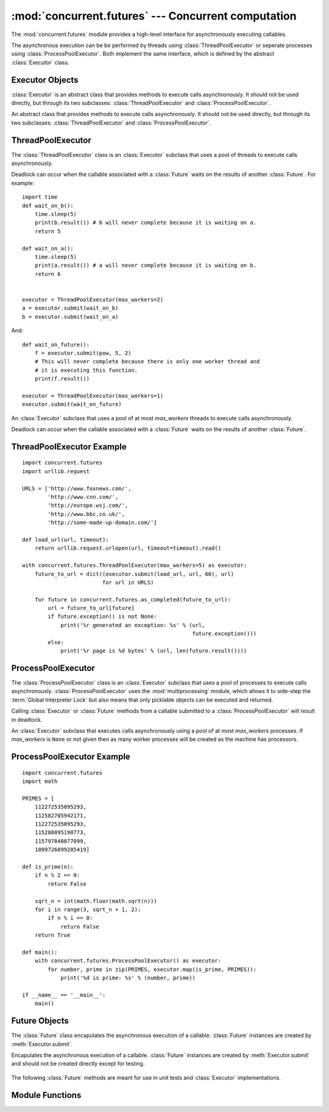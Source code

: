 :mod:`concurrent.futures` --- Concurrent computation
====================================================

.. module:: concurrent.futures
   :synopsis: Execute computations concurrently using threads or processes.

The :mod:`concurrent.futures` module provides a high-level interface for
asynchronously executing callables.

The asynchronous execution can be be performed by threads using
:class:`ThreadPoolExecutor` or seperate processes using
:class:`ProcessPoolExecutor`. Both implement the same interface, which is
defined by the abstract :class:`Executor` class.

Executor Objects
^^^^^^^^^^^^^^^^

:class:`Executor` is an abstract class that provides methods to execute calls
asynchronously. It should not be used directly, but through its two
subclasses: :class:`ThreadPoolExecutor` and :class:`ProcessPoolExecutor`.

.. class:: Executor()

   An abstract class that provides methods to execute calls asynchronously. It
   should not be used directly, but through its two subclasses:
   :class:`ThreadPoolExecutor` and :class:`ProcessPoolExecutor`.

    .. method:: submit(fn, *args, **kwargs)

       Schedules the callable to be executed as *fn*(*\*args*, *\*\*kwargs*) and
       returns a :class:`Future` representing the execution of the callable.

       ::

        with ThreadPoolExecutor(max_workers=1) as executor:
            future = executor.submit(pow, 323, 1235)
            print(future.result())

    .. method:: map(func, *iterables, timeout=None)

       Equivalent to `map(*func*, *\*iterables*)` but func is executed
       asynchronously and several calls to *func* may be made concurrently. The
       returned iterator raises a :exc:`TimeoutError` if :meth:`__next__()` is
       called and the result isn't available after *timeout* seconds from the
       original call to :meth:`Executor.map()`. *timeout* can be an int or
       float. If *timeout* is not specified or ``None`` then there is no limit
       to the wait time. If a call raises an exception then that exception will
       be raised when its value is retrieved from the iterator.

    .. method:: shutdown(wait=True)

       Signal the executor that it should free any resources that it is using
       when the currently pending futures are done executing. Calls to
       :meth:`Executor.submit` and :meth:`Executor.map` made after shutdown will
       raise :exc:`RuntimeError`.

       If *wait* is `True` then this method will not return until all the
       pending futures are done executing and the resources associated with the
       executor have been freed. If *wait* is `False` then this method will
       return immediately and the resources associated with the executor will
       be freed when all pending futures are done executing. Regardless of the
       value of *wait*, the entire Python program will not exit until all
       pending futures are done executing.

       You can avoid having to call this method explicitly if you use the `with`
       statement, which will shutdown the `Executor` (waiting as if
       `Executor.shutdown` were called with *wait* set to `True`):

       ::

        import shutil
        with ThreadPoolExecutor(max_workers=4) as e:
            e.submit(shutil.copy, 'src1.txt', 'dest1.txt')
            e.submit(shutil.copy, 'src2.txt', 'dest2.txt')
            e.submit(shutil.copy, 'src3.txt', 'dest3.txt')
            e.submit(shutil.copy, 'src3.txt', 'dest4.txt')

ThreadPoolExecutor
^^^^^^^^^^^^^^^^^^

The :class:`ThreadPoolExecutor` class is an :class:`Executor` subclass that uses
a pool of threads to execute calls asynchronously.

Deadlock can occur when the callable associated with a :class:`Future` waits on
the results of another :class:`Future`. For example:

::

    import time
    def wait_on_b():
        time.sleep(5)
        print(b.result()) # b will never complete because it is waiting on a.
        return 5

    def wait_on_a():
        time.sleep(5)
        print(a.result()) # a will never complete because it is waiting on b.
        return 6


    executor = ThreadPoolExecutor(max_workers=2)
    a = executor.submit(wait_on_b)
    b = executor.submit(wait_on_a)

And:

::

    def wait_on_future():
        f = executor.submit(pow, 5, 2)
        # This will never complete because there is only one worker thread and
        # it is executing this function.
        print(f.result())

    executor = ThreadPoolExecutor(max_workers=1)
    executor.submit(wait_on_future)


.. class:: ThreadPoolExecutor(max_workers)

   An :class:`Executor` subclass that uses a pool of at most *max_workers*
   threads to execute calls asynchronously.

   Deadlock can occur when the callable associated with a :class:`Future` waits
   on the results of another :class:`Future`.

.. _threadpoolexecutor-example:

ThreadPoolExecutor Example
^^^^^^^^^^^^^^^^^^^^^^^^^^
::

    import concurrent.futures
    import urllib.request

    URLS = ['http://www.foxnews.com/',
            'http://www.cnn.com/',
            'http://europe.wsj.com/',
            'http://www.bbc.co.uk/',
            'http://some-made-up-domain.com/']

    def load_url(url, timeout):
        return urllib.request.urlopen(url, timeout=timeout).read()

    with concurrent.futures.ThreadPoolExecutor(max_workers=5) as executor:
        future_to_url = dict((executor.submit(load_url, url, 60), url)
                             for url in URLS)

        for future in concurrent.futures.as_completed(future_to_url):
            url = future_to_url[future]
            if future.exception() is not None:
                print('%r generated an exception: %s' % (url,
                                                         future.exception()))
            else:
                print('%r page is %d bytes' % (url, len(future.result())))


ProcessPoolExecutor
^^^^^^^^^^^^^^^^^^^

The :class:`ProcessPoolExecutor` class is an :class:`Executor` subclass that
uses a pool of processes to execute calls asynchronously.
:class:`ProcessPoolExecutor` uses the :mod:`multiprocessing` module, which
allows it to side-step the :term:`Global Interpreter Lock` but also means that
only picklable objects can be executed and returned.

Calling :class:`Executor` or :class:`Future` methods from a callable submitted
to a :class:`ProcessPoolExecutor` will result in deadlock.

.. class:: ProcessPoolExecutor(max_workers=None)

   An :class:`Executor` subclass that executes calls asynchronously using a
   pool of at most *max_workers* processes. If *max_workers* is ``None`` or
   not given then as many worker processes will be created as the machine has
   processors.

.. _processpoolexecutor-example:

ProcessPoolExecutor Example
^^^^^^^^^^^^^^^^^^^^^^^^^^^
::

    import concurrent.futures
    import math

    PRIMES = [
        112272535095293,
        112582705942171,
        112272535095293,
        115280095190773,
        115797848077099,
        1099726899285419]

    def is_prime(n):
        if n % 2 == 0:
            return False

        sqrt_n = int(math.floor(math.sqrt(n)))
        for i in range(3, sqrt_n + 1, 2):
            if n % i == 0:
                return False
        return True

    def main():
        with concurrent.futures.ProcessPoolExecutor() as executor:
            for number, prime in zip(PRIMES, executor.map(is_prime, PRIMES)):
                print('%d is prime: %s' % (number, prime))

    if __name__ == '__main__':
        main()

Future Objects
^^^^^^^^^^^^^^

The :class:`Future` class encapulates the asynchronous execution of a callable.
:class:`Future` instances are created by :meth:`Executor.submit`.

.. class:: Future()

   Encapulates the asynchronous execution of a callable. :class:`Future`
   instances are created by :meth:`Executor.submit` and should not be created
   directly except for testing.

    .. method:: cancel()

       Attempt to cancel the call. If the call is currently being executed then
       it cannot be cancelled and the method will return `False`, otherwise the
       call will be cancelled and the method will return `True`.

    .. method:: cancelled()

       Return `True` if the call was successfully cancelled.

    .. method:: running()

       Return `True` if the call is currently being executed and cannot be
       cancelled.

    .. method:: done()

       Return `True` if the call was successfully cancelled or finished running.

    .. method:: result(timeout=None)

       Return the value returned by the call. If the call hasn't yet completed
       then this method will wait up to *timeout* seconds. If the call hasn't
       completed in *timeout* seconds then a :exc:`TimeoutError` will be
       raised. *timeout* can be an int or float.If *timeout* is not specified
       or ``None`` then there is no limit to the wait time.

       If the future is cancelled before completing then :exc:`CancelledError`
       will be raised.

       If the call raised then this method will raise the same exception.

    .. method:: exception(timeout=None)

       Return the exception raised by the call. If the call hasn't yet completed
       then this method will wait up to *timeout* seconds. If the call hasn't
       completed in *timeout* seconds then a :exc:`TimeoutError` will be raised.
       *timeout* can be an int or float. If *timeout* is not specified or
       ``None`` then there is no limit to the wait time.

       If the future is cancelled before completing then :exc:`CancelledError`
       will be raised.

       If the call completed without raising then ``None`` is returned.

    .. method:: add_done_callback(fn)

       Attaches the callable *fn* to the future. *fn* will be called, with the
       future as its only argument, when the future is cancelled or finishes
       running.

       Added callables are called in the order that they were added and are
       always called in a thread belonging to the process that added them. If
       the callable raises an :exc:`Exception` then it will be logged and
       ignored. If the callable raises another :exc:`BaseException` then the
       behavior is not defined.

       If the future has already completed or been cancelled then *fn* will be
       called immediately.

   The following :class:`Future` methods are meant for use in unit tests and
   :class:`Executor` implementations.

    .. method:: set_running_or_notify_cancel()

       This method should only be called by :class:`Executor` implementations
       before executing the work associated with the :class:`Future` and by
       unit tests.

       If the method returns `False` then the :class:`Future` was cancelled i.e.
       :meth:`Future.cancel` was called and returned `True`. Any threads waiting
       on the :class:`Future` completing (i.e. through :func:`as_completed` or
       :func:`wait`) will be woken up.

       If the method returns `True` then the :class:`Future` was not cancelled
       and has been put in the running state i.e. calls to
       :meth:`Future.running` will return `True`.

       This method can only be called once and cannot be called after
       :meth:`Future.set_result` or :meth:`Future.set_exception` have been
       called.

    .. method:: set_result(result)

       Sets the result of the work associated with the :class:`Future` to
       *result*.

       This method should only be used by :class:`Executor` implementations and
       unit tests.

    .. method:: set_exception(exception)

       Sets the result of the work associated with the :class:`Future` to the
       :class:`Exception` *exception*.

       This method should only be used by :class:`Executor` implementations and
       unit tests.


Module Functions
^^^^^^^^^^^^^^^^

.. function:: wait(fs, timeout=None, return_when=ALL_COMPLETED)

   Wait for the :class:`Future` instances (possibly created by different
   :class:`Executor` instances) given by *fs*  to complete. Returns a named
   2-tuple of sets. The first set, named "done", contains the futures that
   completed (finished or were cancelled) before the wait completed. The second
   set, named "not_done", contains uncompleted futures.

   *timeout* can be used to control the maximum number of seconds to wait before
   returning. *timeout* can be an int or float. If *timeout* is not specified or
   ``None`` then there is no limit to the wait time.

   *return_when* indicates when this function should return. It must be one of
   the following constants:

      +-----------------------------+----------------------------------------+
      | Constant                    | Description                            |
      +=============================+========================================+
      | :const:`FIRST_COMPLETED`    | The function will return when any      |
      |                             | future finishes or is cancelled.       |
      +-----------------------------+----------------------------------------+
      | :const:`FIRST_EXCEPTION`    | The function will return when any      |
      |                             | future finishes by raising an          |
      |                             | exception. If no future raises an      |
      |                             | exception then it is equivalent to     |
      |                             | `ALL_COMPLETED`.                       |
      +-----------------------------+----------------------------------------+
      | :const:`ALL_COMPLETED`      | The function will return when all      |
      |                             | futures finish or are cancelled.       |
      +-----------------------------+----------------------------------------+

.. function:: as_completed(fs, timeout=None)

   Returns an iterator over the :class:`Future` instances  (possibly created
   by different :class:`Executor` instances) given by *fs* that yields futures
   as they complete (finished or were cancelled). Any futures that completed
   before :func:`as_completed()` was called will be yielded first. The returned
   iterator raises a :exc:`TimeoutError` if :meth:`__next__()` is called and
   the result isn't available after *timeout* seconds from the original call
   to :func:`as_completed()`. *timeout* can be an int or float. If *timeout*
   is not specified or ``None`` then there is no limit to the wait time.
